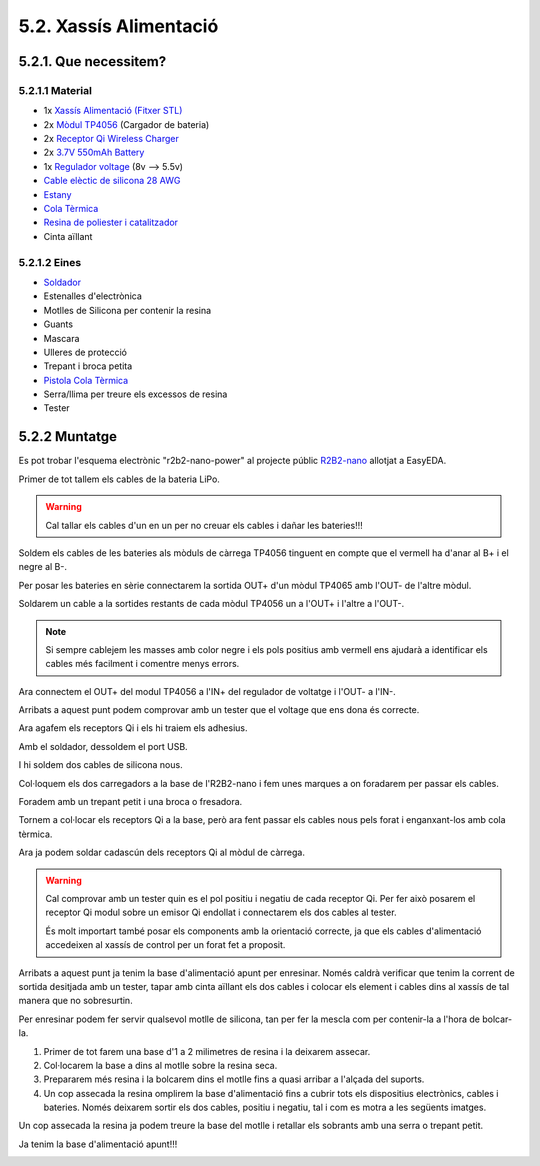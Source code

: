 =======================
5.2. Xassís Alimentació
=======================

5.2.1. Que necessitem?
**********************

5.2.1.1 Material
----------------

*  1x `Xassís Alimentació <../design/index.html#xassis>`_ `(Fitxer STL) <https://github.com/r2b2osrov/r2b2-nano/blob/master/design/stl/chassis.stl>`_
*  2x `Mòdul TP4056 <../electro/index.html#tp4056-dw01a>`_ (Cargador de bateria) 
*  2x `Receptor Qi Wireless Charger <../electro/index.html#cargador-qi-i-receptor-qi>`_
*  2x `3.7V 550mAh Battery <../electro/index.html#bateria-lipo>`_
*  1x `Regulador voltage <../electro/index.html#reguladors-de-voltatge>`_ (8v --> 5.5v)
*  `Cable elèctic de silicona 28 AWG <80_materials.html#cable-silicona-28awg>`_
*  `Estany <80_materials.html#estany>`_
*  `Cola Tèrmica <80_materials.html#cola-temica>`_
*  `Resina de poliester i catalitzador <80_materials.html#resina-poliester>`_
*  Cinta aïllant

5.2.1.2 Eines
-------------

*  `Soldador <81_tools.html#soldador>`_
*  Estenalles d'electrònica 
*  Motlles de Silicona per contenir la resina
*  Guants
*  Mascara
*  Ulleres de protecció
*  Trepant i broca petita
*  `Pistola Cola Tèrmica <81_tools.html#pistola-de-cola-termica>`_
*  Serra/llima per treure els excessos de resina
*  Tester

5.2.2 Muntatge
**************

Es pot trobar l'esquema electrònic "r2b2-nano-power" al projecte públic `R2B2-nano <https://easyeda.com/r2b2osrov/r2b2-nano>`_ allotjat a EasyEDA.

.. image:: ../electro/10_power/10_01_power_schematic.png

Primer de tot tallem els cables de la bateria LiPo. 

.. warning:: Cal tallar els cables d'un en un per no creuar els cables i dañar les bateries!!! 

.. image:: 20_power_images/20_01_power_assembly.jpg

Soldem els cables de les bateries als mòduls de càrrega TP4056 tinguent en compte que el vermell ha d'anar al B+ i el negre al B-.

.. image:: 20_power_images/20_02_power_assembly.jpg

Per posar les bateries en sèrie connectarem la sortida OUT+ d'un mòdul TP4065 amb l'OUT- de l'altre mòdul.

.. image:: 20_power_images/20_03_power_assembly.jpg

Soldarem un cable a la sortides restants de cada mòdul TP4056 un a l'OUT+ i l'altre a l'OUT-. 

.. note:: Si sempre cablejem les masses amb color negre i els pols positius amb vermell ens ajudarà a identificar els cables més facilment i comentre menys errors.

.. image:: 20_power_images/20_04_power_assembly.jpg

Ara connectem el OUT+ del modul TP4056 a l'IN+ del regulador de voltatge i l'OUT- a l'IN-.

.. image:: 20_power_images/20_06_power_assembly.jpg

Arribats a aquest punt podem comprovar amb un tester que el voltage que ens dona és correcte.

.. image:: 20_power_images/20_07_power_assembly.jpg

Ara agafem els receptors Qi i els hi traiem els adhesius.

.. image:: 20_power_images/20_08_power_assembly.jpg
.. image:: 20_power_images/20_09_power_assembly.jpg

Amb el soldador, dessoldem el port USB.

.. image:: 20_power_images/20_10_power_assembly.jpg

.. image:: 20_power_images/20_11_power_assembly.jpg

I hi soldem dos cables de silicona nous.

.. image:: 20_power_images/20_12_power_assembly.jpg
.. image:: 20_power_images/20_13_power_assembly.jpg

Col·loquem els dos carregadors a la base de l'R2B2-nano i fem unes marques a on foradarem per passar els cables.

.. image:: 20_power_images/20_14_power_assembly.jpg
.. image:: 20_power_images/20_15_power_assembly.jpg

Foradem amb un trepant petit i una broca o fresadora.

.. image:: 20_power_images/20_16_power_assembly.jpg
.. image:: 20_power_images/20_17_power_assembly.jpg

Tornem a col·locar els receptors Qi a la base, però ara fent passar els cables nous pels forat i enganxant-los amb cola tèrmica.

.. image:: 20_power_images/20_18_power_assembly.jpg
.. image:: 20_power_images/20_19_power_assembly.jpg

Ara ja podem soldar cadascún dels receptors Qi al mòdul de càrrega. 

.. warning:: Cal comprovar amb un tester quin es el pol positiu i negatiu de cada receptor Qi. Per fer això posarem el receptor Qi modul sobre un emisor Qi endollat i connectarem els dos cables al tester. 

    És molt importart també posar els components amb la orientació correcte, ja que els cables d'alimentació accedeixen al xassís de control per un forat fet a proposit.

.. image:: 20_power_images/20_20_power_assembly.jpg

Arribats a aquest punt ja tenim la base d'alimentació apunt per enresinar. Només caldrà verificar que tenim la corrent de sortida desitjada amb un tester, tapar amb cinta aïllant els dos cables i colocar els element i cables dins al xassís de tal manera que no sobresurtin. 

.. image:: 20_power_images/20_21_power_assembly.jpg

Per enresinar podem fer servir qualsevol motlle de silicona, tan per fer la mescla com per contenir-la a l'hora de bolcar-la.

.. image:: 20_power_images/20_22_power_assembly.jpg

#.  Primer de tot farem una base d'1 a 2 milimetres de resina i la deixarem assecar.
#.  Col·locarem la base a dins al motlle sobre la resina seca.
#.  Prepararem més resina i la bolcarem dins el motlle fins a quasi arribar a l'alçada del suports.
#.  Un cop assecada la resina omplirem la base d'alimentació fins a cubrir tots els dispositius electrònics, cables i bateries. Només deixarem sortir els dos cables, positiu i negatiu, tal i com es motra a les següents imatges.

.. image:: 20_power_images/20_22b_power_assembly.jpg
    :align: center

.. image:: 20_power_images/20_23_power_assembly.jpg
.. image:: 20_power_images/20_24_power_assembly.jpg

Un cop assecada la resina ja podem treure la base del motlle i retallar els sobrants amb una serra o trepant petit. 

.. image:: 20_power_images/20_25_power_assembly.jpg

Ja tenim la base d'alimentació apunt!!!

.. image:: 20_power_images/20_26_power_assembly.jpg
.. image:: 20_power_images/20_27_power_assembly.jpg
